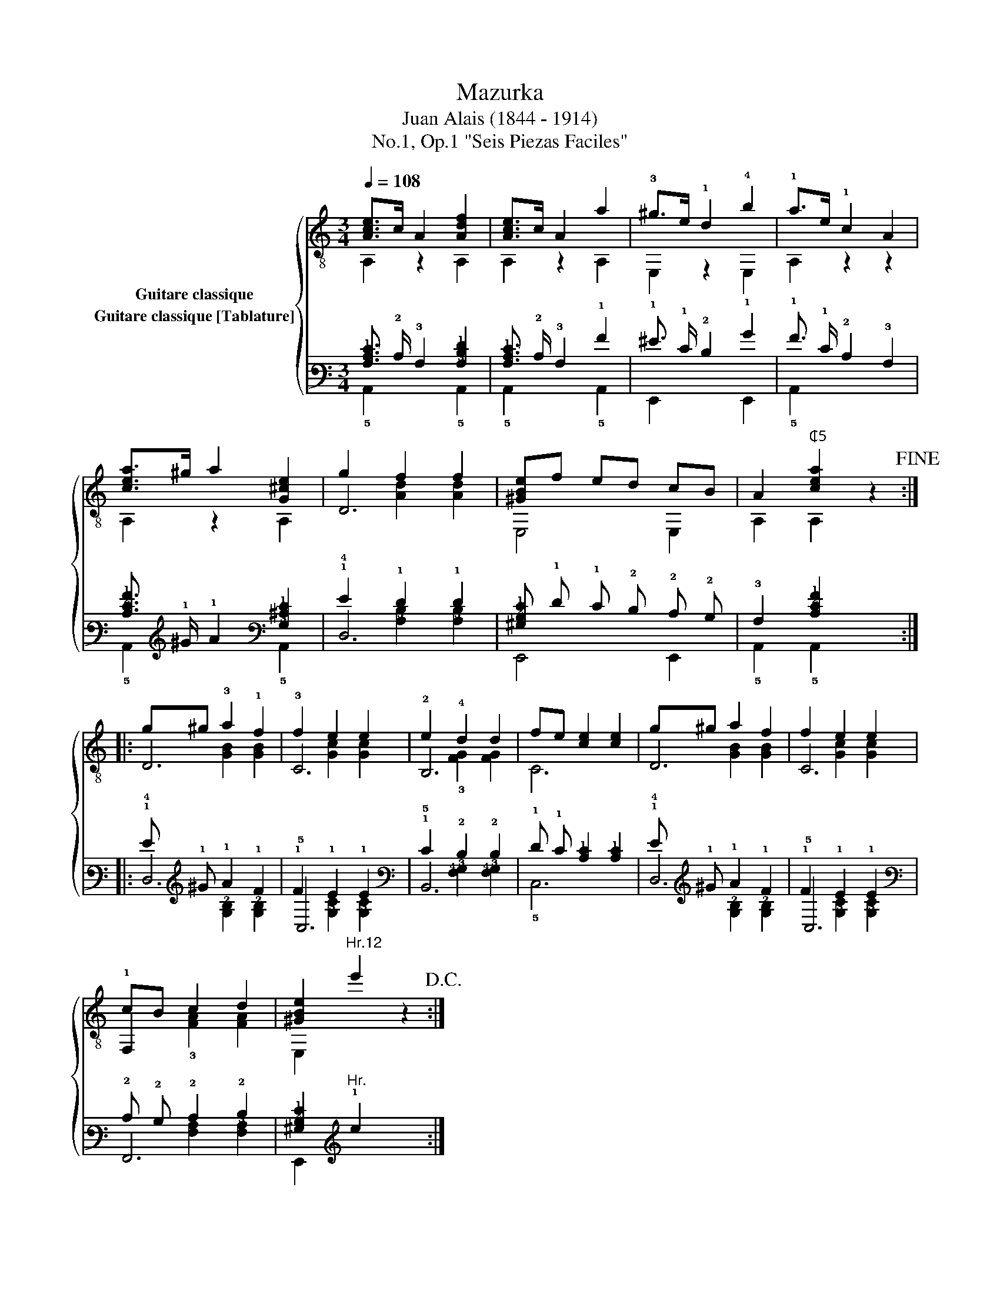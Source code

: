 X:1
T:Mazurka
T:Juan Alais (1844 - 1914)
T:No.1, Op.1 "Seis Piezas Faciles"
%%score { ( 1 2 3 ) ( 4 5 6 ) }
L:1/8
Q:1/4=108
M:3/4
K:C
V:1 treble-8 nm="Guitare classique"
V:2 treble-8 
V:3 treble-8 
V:4 tab stafflines=6 strings=E2,A2,D3,G3,B3,E4 nostems nm="Guitare classique [Tablature]"
V:5 tab stafflines=6 strings=E2,A2,D3,G3,B3,E4 nostems 
V:6 tab stafflines=6 strings=E2,A2,D3,G3,B3,E4 nostems 
V:1
"_" [Ace]>c A2 [Adf]2 | [Ace]>c A2 a2 | !3!^g>e !1!d2 !4!b2 | !1!a>e !1!c2 A2 | %4
"_" [cea]>^g a2 [G^ce]2 | g2 f2 f2 | [^GBe]f ed cB | A2"^₵5" [cea]2 z2!fine! :: %8
"_" g^g !3!a2 !1!f2 | f2 e2 e2 | e2 !4!d2 d2 | fe [ce]2 [ce]2 | g^g a2 f2 | f2 e2 e2 | %14
"_" cB c2 d2 | [^GBe]2"^Hr.12" e'2 z2!D.C.! :| %16
V:2
 A,2 z2 A,2 | A,2 z2 A,2 | E,2 z2 E,2 | A,2 z2 z2 | A,2 z2 A,2 | D6 | E,4 E,2 | A,2 A,2 z2 :: D6 | %9
 !3!C6 | !2!B,6 | C6 | D6 | C6 | !1!F,2 x4 | E,2 x2 x2 :| %16
V:3
 x6 | x6 | x6 | x6 | x6 | x2 [Ad]2 [Ad]2 | x6 | x6 :: x2 [GB]2 [GB]2 | x2 [Gc]2 [Gc]2 | %10
 x2 !3![FG]2 [FG]2 | x6 | x2 [GB]2 [GB]2 | x2 [Gc]2 [Gc]2 | x2 !3![FA]2 [FA]2 | x6 :| %16
V:4
 [!3!A,!2!C!1!E]3/2 !2!C/ !3!A,2 [!3!A,!2!D!1!F]2 | [!3!A,!2!C!1!E]3/2 !2!C/ !3!A,2 !1!A2 | %2
 !1!^G3/2 !1!E/ !2!D2 !1!B2 | !1!A3/2 !1!E/ !2!C2 !3!A,2 | %4
 [!3!C!2!E!1!A]3/2 !1!^G/ !1!A2 [!3!G,!2!^C!1!E]2 | !1!G2 !1!F2 !1!F2 | %6
 [!3!^G,!2!B,!1!E] !1!F !1!E !2!D !2!C !2!B, | !3!A,2 [!3!C!2!E!1!A]2 x2 :: %8
 !1!G !1!^G !1!A2 !1!F2 | !1!F2 !1!E2 !1!E2 | !1!E2 !2!D2 !2!D2 | %11
 !1!F !1!E [!2!C!1!E]2 [!2!C!1!E]2 | !1!G !1!^G !1!A2 !1!F2 | !1!F2 !1!E2 !1!E2 | %14
 !2!C !2!B, !2!C2 !2!D2 | [!3!^G,!2!B,!1!E]2"^Hr." !1!e2 x2 :| %16
V:5
 !5!A,,2 x2 !5!A,,2 | !5!A,,2 x2 !5!A,,2 | !6!E,,2 x2 !6!E,,2 | !5!A,,2 x2 x2 | %4
 !5!A,,2 x2 !5!A,,2 | !4!D,6 | !6!E,,4 !6!E,,2 | !5!A,,2 !5!A,,2 x2 :: !4!D,6 | !5!C,6 | !5!B,,6 | %11
 !5!C,6 | !4!D,6 | !5!C,6 | !6!F,,6 | !6!E,,2 x2 x2 :| %16
V:6
 x6 | x6 | x6 | x6 | x6 | x2 [!3!A,!2!D]2 [!3!A,!2!D]2 | x6 | x6 :: %8
 x2 [!3!G,!2!B,]2 [!3!G,!2!B,]2 | x2 [!3!G,!2!C]2 [!3!G,!2!C]2 | x2 [!4!F,!3!G,]2 [!4!F,!3!G,]2 | %11
 x6 | x2 [!3!G,!2!B,]2 [!3!G,!2!B,]2 | x2 [!3!G,!2!C]2 [!3!G,!2!C]2 | %14
 x2 [!4!F,!3!A,]2 [!4!F,!3!A,]2 | x6 :| %16

